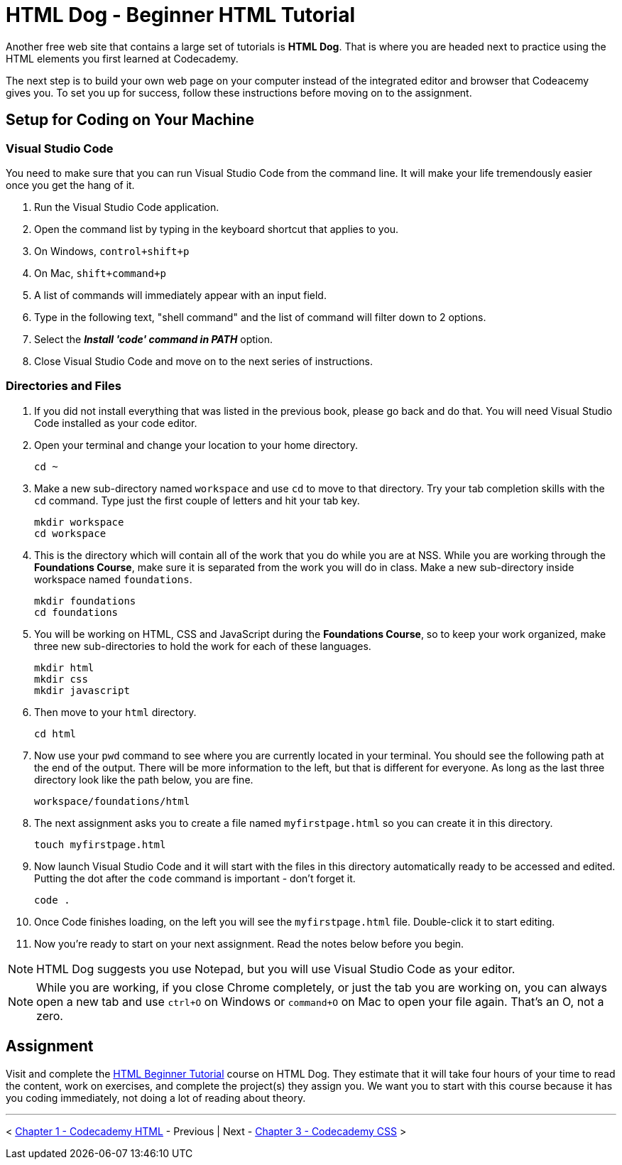 = HTML Dog - Beginner HTML Tutorial

Another free web site that contains a large set of tutorials is *HTML Dog*. That is where you are headed next to practice using the HTML elements you first learned at Codecademy.

The next step is to build your own web page on your computer instead of the integrated editor and browser that Codeacemy gives you. To set you up for success, follow these instructions before moving on to the assignment.

== Setup for Coding on Your Machine

=== Visual Studio Code

You need to make sure that you can run Visual Studio Code from the command line. It will make your life tremendously easier once you get the hang of it.

1. Run the Visual Studio Code application.
1. Open the command list by typing in the keyboard shortcut that applies to you.
    1. On Windows, `control+shift+p`
    1. On Mac, `shift+command+p`
1. A list of commands will immediately appear with an input field.
1. Type in the following text, "shell command" and the list of command will filter down to 2 options.
1. Select the *_Install 'code' command in PATH_* option.
1. Close Visual Studio Code and move on to the next series of instructions.

=== Directories and Files

1. If you did not install everything that was listed in the previous book, please go back and do that. You will need Visual Studio Code installed as your code editor.
1. Open your terminal and change your location to your home directory.
+
[source,bash]
----
cd ~
----
1. Make a new sub-directory named `workspace` and use `cd` to move to that directory. Try your tab completion skills with the `cd` command. Type just the first couple of letters and hit your tab key.
+
[source,bash]
----
mkdir workspace
cd workspace
----
1. This is the directory which will contain all of the work that you do while you are at NSS. While you are working through the *Foundations Course*, make sure it is separated from the work you will do in class. Make a new sub-directory inside workspace named `foundations`.
+
[source,bash]
----
mkdir foundations
cd foundations
----
1. You will be working on HTML, CSS and JavaScript during the *Foundations Course*, so to keep your work organized, make three new sub-directories to hold the work for each of these languages.
+
[source,bash]
----
mkdir html
mkdir css
mkdir javascript
----
1. Then move to your `html` directory.
+
[source,bash]
----
cd html
----
1. Now use your `pwd` command to see where you are currently located in your terminal. You should see the following path at the end of the output. There will be more information to the left, but that is different for everyone. As long as the last three directory look like the path below, you are fine.
+
[source,bash]
----
workspace/foundations/html
----
1. The next assignment asks you to create a file named `myfirstpage.html` so you can create it in this directory.
+
[source,bash]
----
touch myfirstpage.html
----
1. Now launch Visual Studio Code and it will start with the files in this directory automatically ready to be accessed and edited. Putting the dot after the `code` command is important - don't forget it.
+
[source,bash]
----
code .
----
1. Once Code finishes loading, on the left you will see the `myfirstpage.html` file. Double-click it to start editing.
1. Now you're ready to start on your next assignment. Read the notes below before you begin.

NOTE: HTML Dog suggests you use Notepad, but you will use Visual Studio Code as your editor.

NOTE: While you are working, if you close Chrome completely, or just the tab you are working on, you can always open a new tab and use `ctrl+O` on Windows or `command+O` on Mac to open your file again. That's an O, not a zero.

== Assignment

Visit and complete the https://www.htmldog.com/guides/html/beginner/[HTML Beginner Tutorial] course on HTML Dog. They estimate that it will take four hours of your time to read the content, work on exercises, and complete the project(s) they assign you. We want you to start with this course because it has you coding immediately, not doing a lot of reading about theory.

''''

< link:./HTML_CODECADEMY.asciidoc[Chapter 1 - Codecademy HTML] - Previous | Next - link:./CSS_CODECADEMY.asciidoc[Chapter 3 - Codecademy CSS] >